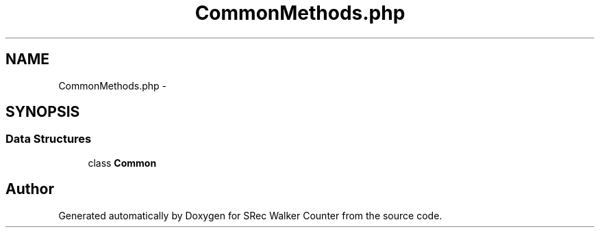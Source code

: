 .TH "CommonMethods.php" 3 "Thu Mar 22 2018" "SRec Walker Counter" \" -*- nroff -*-
.ad l
.nh
.SH NAME
CommonMethods.php \- 
.SH SYNOPSIS
.br
.PP
.SS "Data Structures"

.in +1c
.ti -1c
.RI "class \fBCommon\fP"
.br
.in -1c
.SH "Author"
.PP 
Generated automatically by Doxygen for SRec Walker Counter from the source code\&.
